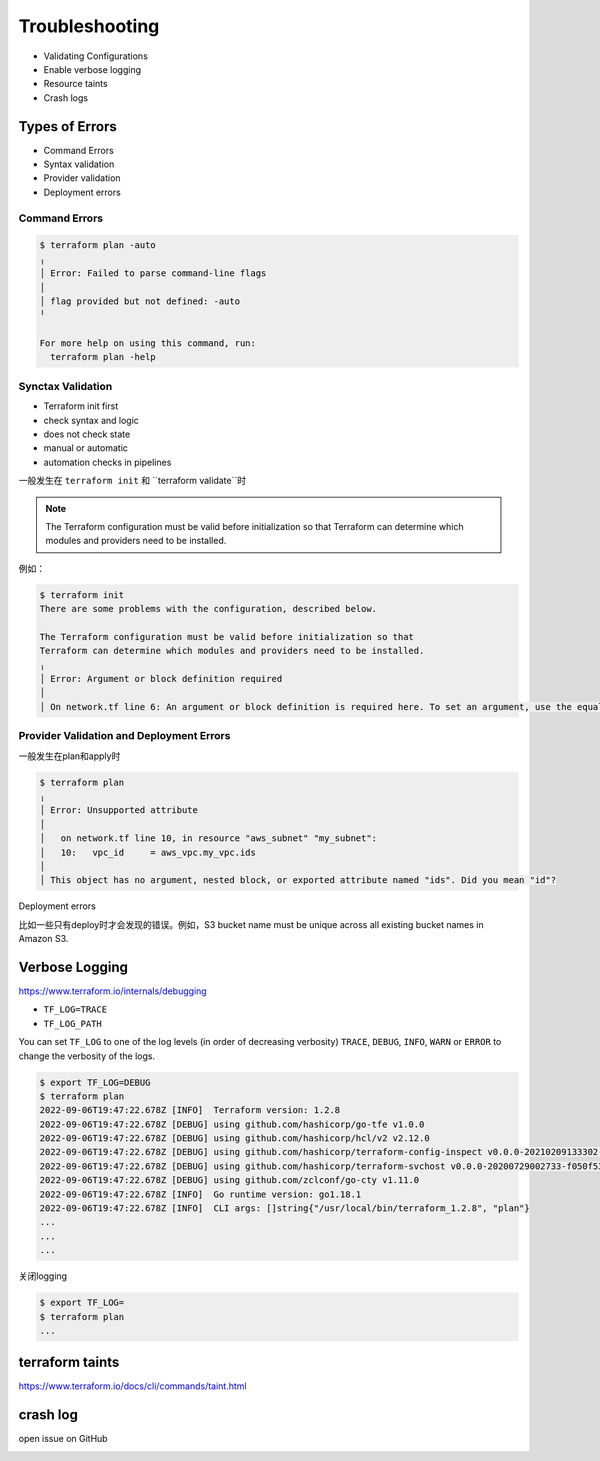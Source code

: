 Troubleshooting
====================

- Validating Configurations
- Enable verbose logging
- Resource taints
- Crash logs


Types of Errors
------------------

- Command Errors
- Syntax validation
- Provider validation
- Deployment errors

Command Errors
~~~~~~~~~~~~~~~~~~

.. code-block:: bash

    $ terraform plan -auto
    ╷
    │ Error: Failed to parse command-line flags
    │
    │ flag provided but not defined: -auto
    ╵

    For more help on using this command, run:
      terraform plan -help


Synctax Validation
~~~~~~~~~~~~~~~~~~

- Terraform init first
- check syntax and logic
- does not check state
- manual or automatic
- automation checks in pipelines



一般发生在 ``terraform init`` 和 ``terraform validate``时


.. note::
    The Terraform configuration must be valid before initialization so that
    Terraform can determine which modules and providers need to be installed.

例如：

.. code-block:: bash

    $ terraform init
    There are some problems with the configuration, described below.

    The Terraform configuration must be valid before initialization so that
    Terraform can determine which modules and providers need to be installed.
    ╷
    │ Error: Argument or block definition required
    │
    │ On network.tf line 6: An argument or block definition is required here. To set an argument, use the equals sign "=" to introduce the argument value.


Provider Validation and Deployment Errors
~~~~~~~~~~~~~~~~~~

一般发生在plan和apply时

.. code-block:: bash

    $ terraform plan
    ╷
    │ Error: Unsupported attribute
    │
    │   on network.tf line 10, in resource "aws_subnet" "my_subnet":
    │   10:   vpc_id     = aws_vpc.my_vpc.ids
    │
    │ This object has no argument, nested block, or exported attribute named "ids". Did you mean "id"?


Deployment errors


比如一些只有deploy时才会发现的错误。例如，S3 bucket name must be unique across all existing bucket names in Amazon S3.


Verbose Logging
--------------------


https://www.terraform.io/internals/debugging


- ``TF_LOG=TRACE``
- ``TF_LOG_PATH``

You can set ``TF_LOG`` to one of the log levels (in order of decreasing verbosity) ``TRACE``, ``DEBUG``, ``INFO``, ``WARN`` or ``ERROR`` to change the verbosity of the logs.

.. code-block:: bash

    $ export TF_LOG=DEBUG
    $ terraform plan
    2022-09-06T19:47:22.678Z [INFO]  Terraform version: 1.2.8
    2022-09-06T19:47:22.678Z [DEBUG] using github.com/hashicorp/go-tfe v1.0.0
    2022-09-06T19:47:22.678Z [DEBUG] using github.com/hashicorp/hcl/v2 v2.12.0
    2022-09-06T19:47:22.678Z [DEBUG] using github.com/hashicorp/terraform-config-inspect v0.0.0-20210209133302-4fd17a0faac2
    2022-09-06T19:47:22.678Z [DEBUG] using github.com/hashicorp/terraform-svchost v0.0.0-20200729002733-f050f53b9734
    2022-09-06T19:47:22.678Z [DEBUG] using github.com/zclconf/go-cty v1.11.0
    2022-09-06T19:47:22.678Z [INFO]  Go runtime version: go1.18.1
    2022-09-06T19:47:22.678Z [INFO]  CLI args: []string{"/usr/local/bin/terraform_1.2.8", "plan"}
    ...
    ...
    ...


关闭logging

.. code-block:: bash

    $ export TF_LOG=
    $ terraform plan
    ...


terraform taints
--------------------

https://www.terraform.io/docs/cli/commands/taint.html



crash log
--------------------

open issue on GitHub


.. image:: _static/terraform-crash.jpg
   :width: 500
   :alt: crash
